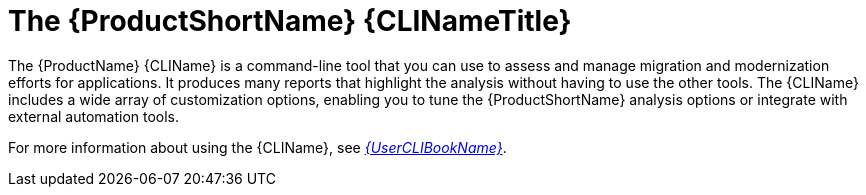 // Module included in the following assemblies:
//
// * docs/cli-guide/master.adoc
// * docs/getting-started-guide/master.adoc

:_content-type: CONCEPT
[id="about-cli_{context}"]
= The {ProductShortName} {CLINameTitle}

The {ProductName} {CLIName} is a command-line tool that you can use to assess and manage migration and modernization efforts for applications. It produces many reports that highlight the analysis without having to use the other tools. The {CLIName} includes a wide array of customization options, enabling you to tune the {ProductShortName} analysis options or integrate with external automation tools.

ifndef::cli-guide[]
For more information about using the {CLIName}, see link:{ProductDocUserGuideURL}[_{UserCLIBookName}_].
endif::cli-guide[]
